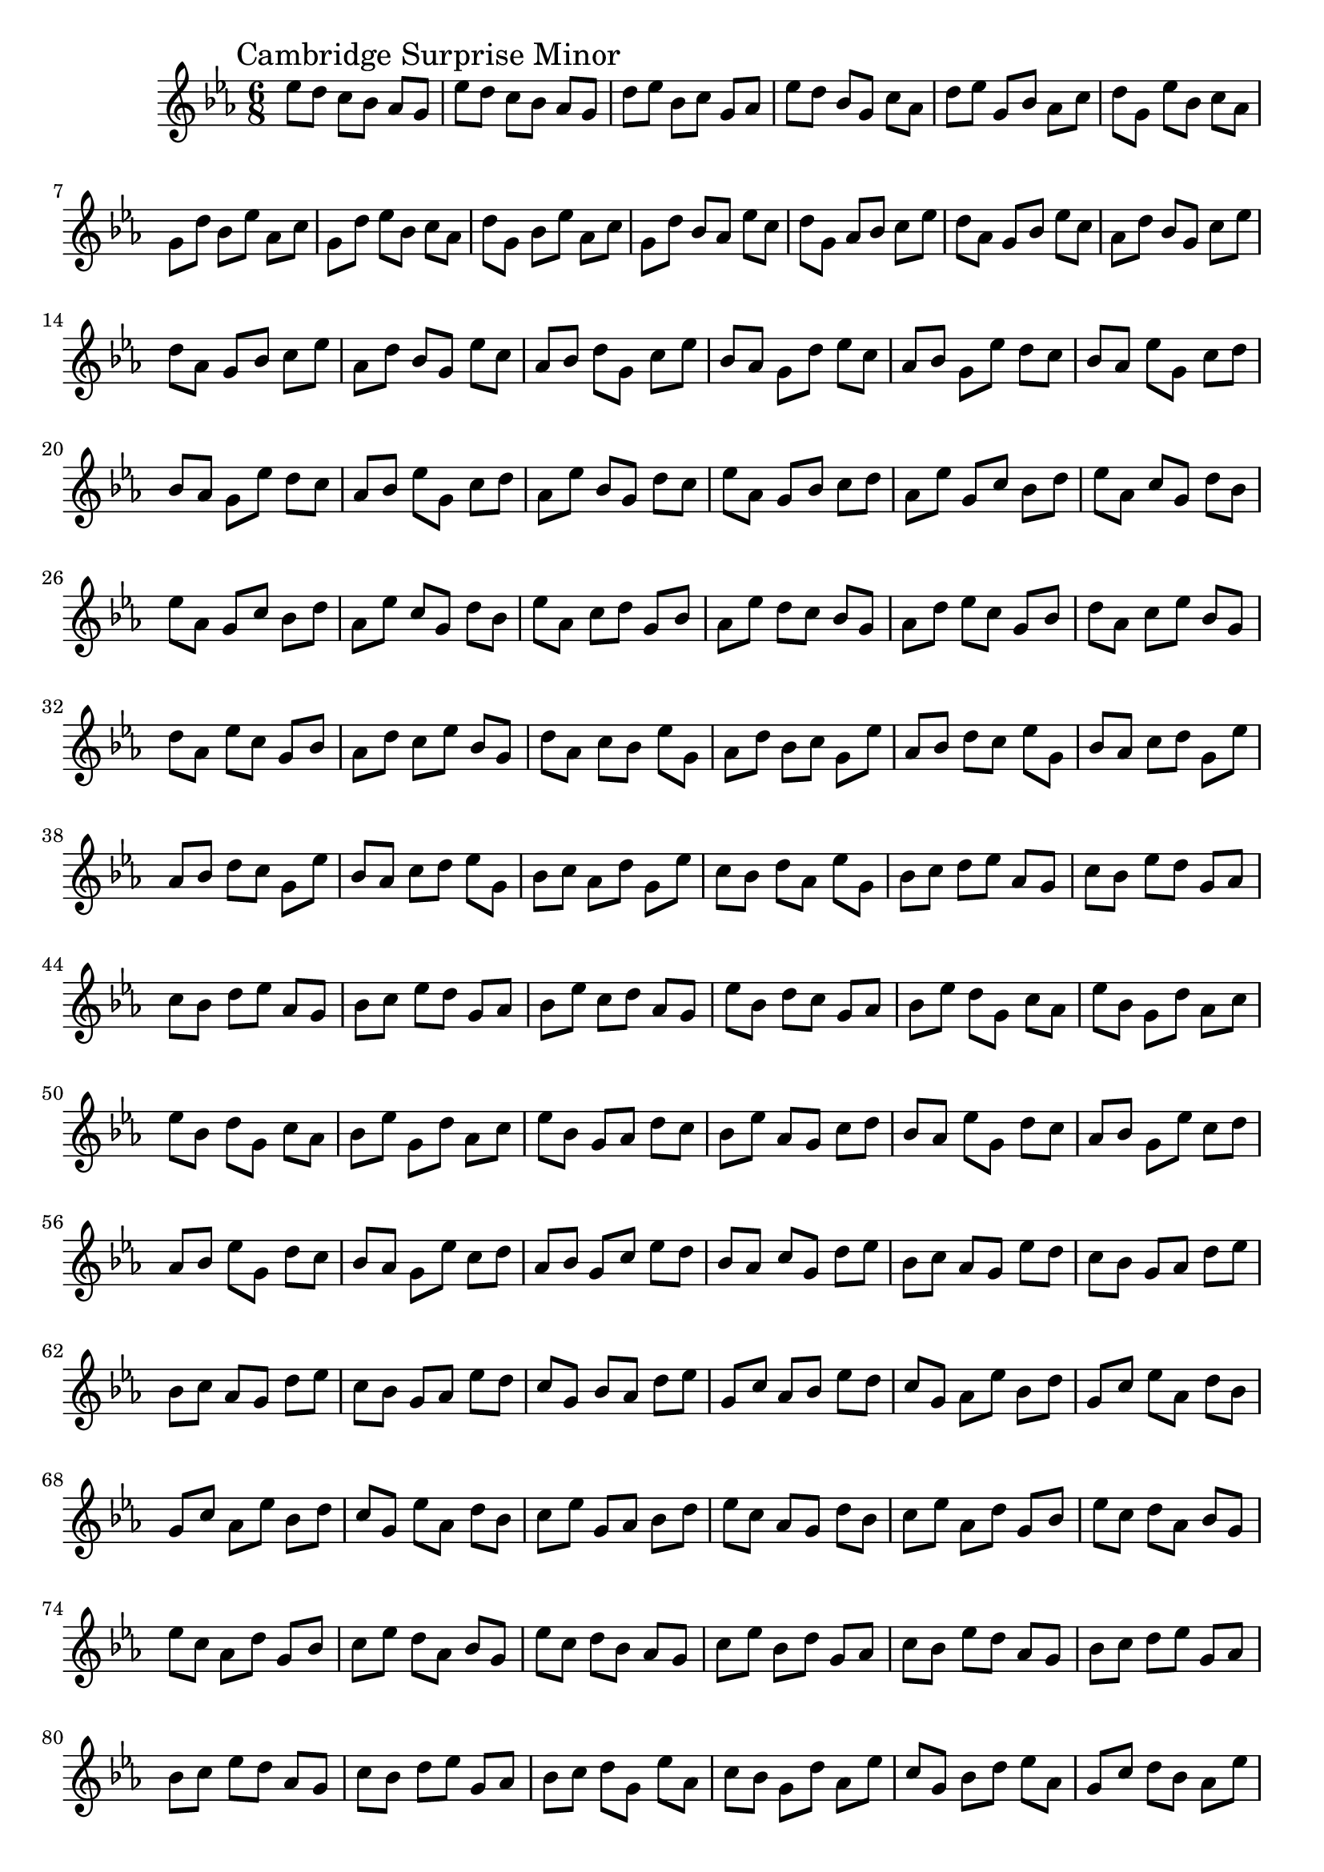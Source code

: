 \version "2.18.2"
ringerone = \absolute {
  \time 6/8
  \key ees \major
  \mark "Cambridge Surprise Minor"
  \set Timing.beatStructure  = #'(2 2 2)
  ees''8 d'' c'' bes' aes' g' 
  ees''8 d'' c'' bes' aes' g'
d''8 ees'' bes' c'' g' aes'
ees''8 d'' bes' g' c'' aes'
d''8 ees'' g' bes' aes' c''
d''8 g' ees'' bes' c'' aes'
g'8 d'' bes' ees'' aes' c''
g'8 d'' ees'' bes' c'' aes'
d''8 g' bes' ees'' aes' c''
g'8 d'' bes' aes' ees'' c''
d''8 g' aes' bes' c'' ees''
d''8 aes' g' bes' ees'' c''
aes'8 d'' bes' g' c'' ees''
d''8 aes' g' bes' c'' ees''
aes'8 d'' bes' g' ees'' c''
aes'8 bes' d'' g' c'' ees''
bes'8 aes' g' d'' ees'' c''
aes'8 bes' g' ees'' d'' c''
bes'8 aes' ees'' g' c'' d''
bes'8 aes' g' ees'' d'' c''
aes'8 bes' ees'' g' c'' d''
aes'8 ees'' bes' g' d'' c''
ees''8 aes' g' bes' c'' d''
aes'8 ees'' g' c'' bes' d''
ees''8 aes' c'' g' d'' bes'
ees''8 aes' g' c'' bes' d''
aes'8 ees'' c'' g' d'' bes'
ees''8 aes' c'' d'' g' bes'
aes'8 ees'' d'' c'' bes' g'
aes'8 d'' ees'' c'' g' bes'
d''8 aes' c'' ees'' bes' g'
d''8 aes' ees'' c'' g' bes'
aes'8 d'' c'' ees'' bes' g'
d''8 aes' c'' bes' ees'' g'
aes'8 d'' bes' c'' g' ees''
aes'8 bes' d'' c'' ees'' g'
bes'8 aes' c'' d'' g' ees''
aes'8 bes' d'' c'' g' ees''
bes'8 aes' c'' d'' ees'' g'
bes'8 c'' aes' d'' g' ees''
c''8 bes' d'' aes' ees'' g'
bes'8 c'' d'' ees'' aes' g'
c''8 bes' ees'' d'' g' aes'
c''8 bes' d'' ees'' aes' g'
bes'8 c'' ees'' d'' g' aes'
bes'8 ees'' c'' d'' aes' g'
ees''8 bes' d'' c'' g' aes'
bes'8 ees'' d'' g' c'' aes'
ees''8 bes' g' d'' aes' c''
ees''8 bes' d'' g' c'' aes'
bes'8 ees'' g' d'' aes' c''
ees''8 bes' g' aes' d'' c''
bes'8 ees'' aes' g' c'' d''
bes'8 aes' ees'' g' d'' c''
aes'8 bes' g' ees'' c'' d''
aes'8 bes' ees'' g' d'' c''
bes'8 aes' g' ees'' c'' d''
aes'8 bes' g' c'' ees'' d''
bes'8 aes' c'' g' d'' ees''
bes'8 c'' aes' g' ees'' d''
c''8 bes' g' aes' d'' ees''
bes'8 c'' aes' g' d'' ees''
c''8 bes' g' aes' ees'' d''
c''8 g' bes' aes' d'' ees''
g'8 c'' aes' bes' ees'' d''
c''8 g' aes' ees'' bes' d''
g'8 c'' ees'' aes' d'' bes'
g'8 c'' aes' ees'' bes' d''
c''8 g' ees'' aes' d'' bes'
c''8 ees'' g' aes' bes' d''
ees''8 c'' aes' g' d'' bes'
c''8 ees'' aes' d'' g' bes'
ees''8 c'' d'' aes' bes' g'
ees''8 c'' aes' d'' g' bes'
c''8 ees'' d'' aes' bes' g'
ees''8 c'' d'' bes' aes' g'
c''8 ees'' bes' d'' g' aes'
c''8 bes' ees'' d'' aes' g'
bes'8 c'' d'' ees'' g' aes'
bes'8 c'' ees'' d'' aes' g'
c''8 bes' d'' ees'' g' aes'
bes'8 c'' d'' g' ees'' aes'
c''8 bes' g' d'' aes' ees''
c''8 g' bes' d'' ees'' aes'
g'8 c'' d'' bes' aes' ees''
c''8 g' bes' d'' aes' ees''
g'8 c'' d'' bes' ees'' aes'
g'8 d'' c'' bes' aes' ees''
d''8 g' bes' c'' ees'' aes'
g'8 d'' bes' ees'' c'' aes'
d''8 g' ees'' bes' aes' c''
d''8 g' bes' ees'' c'' aes'
g'8 d'' ees'' bes' aes' c''
g'8 ees'' d'' bes' c'' aes'
ees''8 g' bes' d'' aes' c''
g'8 ees'' bes' aes' d'' c''
ees''8 g' aes' bes' c'' d''
ees''8 g' bes' aes' d'' c''
g'8 ees'' aes' bes' c'' d''
ees''8 g' aes' c'' bes' d''
g'8 ees'' c'' aes' d'' bes'
g'8 c'' ees'' aes' bes' d''
c''8 g' aes' ees'' d'' bes'
c''8 g' ees'' aes' bes' d''
g'8 c'' aes' ees'' d'' bes'
c''8 g' aes' d'' ees'' bes'
g'8 c'' d'' aes' bes' ees''
g'8 d'' c'' aes' ees'' bes'
d''8 g' aes' c'' bes' ees''
g'8 d'' c'' aes' bes' ees''
d''8 g' aes' c'' ees'' bes'
d''8 aes' g' c'' bes' ees''
aes'8 d'' c'' g' ees'' bes'
d''8 aes' c'' ees'' g' bes'
aes'8 d'' ees'' c'' bes' g'
aes'8 d'' c'' ees'' g' bes'
d''8 aes' ees'' c'' bes' g'
d''8 ees'' aes' c'' g' bes'
ees''8 d'' c'' aes' bes' g'
d''8 ees'' c'' bes' aes' g'
ees''8 d'' bes' c'' g' aes'
}

  
\bookpart{
  \score {
    <<
      \new Voice = "ringerone" {
        \ringerone
      }
    >>
  }

}
